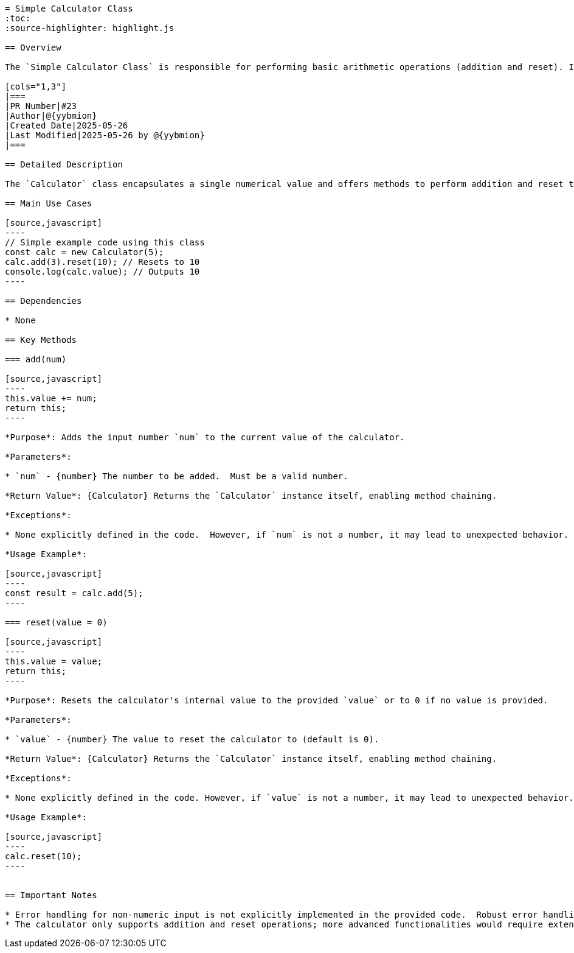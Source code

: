 ```asciidoc
= Simple Calculator Class
:toc:
:source-highlighter: highlight.js

== Overview

The `Simple Calculator Class` is responsible for performing basic arithmetic operations (addition and reset). It maintains an internal value and provides methods to modify and reset it.  This class is designed for simple calculations and can be used as a building block in larger applications.

[cols="1,3"]
|===
|PR Number|#23
|Author|@{yybmion}
|Created Date|2025-05-26
|Last Modified|2025-05-26 by @{yybmion}
|===

== Detailed Description

The `Calculator` class encapsulates a single numerical value and offers methods to perform addition and reset that value.  The `add` and `reset` methods modify the internal value and utilize method chaining for concise code. The class is designed for simplicity and ease of use in scenarios requiring basic arithmetic operations.  The design prioritizes readability and maintainability.

== Main Use Cases

[source,javascript]
----
// Simple example code using this class
const calc = new Calculator(5);
calc.add(3).reset(10); // Resets to 10
console.log(calc.value); // Outputs 10
----

== Dependencies

* None

== Key Methods

=== add(num)

[source,javascript]
----
this.value += num;
return this;
----

*Purpose*: Adds the input number `num` to the current value of the calculator.

*Parameters*:

* `num` - {number} The number to be added.  Must be a valid number.

*Return Value*: {Calculator} Returns the `Calculator` instance itself, enabling method chaining.

*Exceptions*:

* None explicitly defined in the code.  However, if `num` is not a number, it may lead to unexpected behavior.

*Usage Example*:

[source,javascript]
----
const result = calc.add(5);
----

=== reset(value = 0)

[source,javascript]
----
this.value = value;
return this;
----

*Purpose*: Resets the calculator's internal value to the provided `value` or to 0 if no value is provided.

*Parameters*:

* `value` - {number} The value to reset the calculator to (default is 0).

*Return Value*: {Calculator} Returns the `Calculator` instance itself, enabling method chaining.

*Exceptions*:

* None explicitly defined in the code. However, if `value` is not a number, it may lead to unexpected behavior.

*Usage Example*:

[source,javascript]
----
calc.reset(10);
----


== Important Notes

* Error handling for non-numeric input is not explicitly implemented in the provided code.  Robust error handling should be added for production use.
* The calculator only supports addition and reset operations; more advanced functionalities would require extending the class.


```
